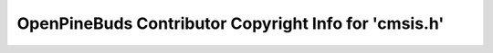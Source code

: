 ======================================================
OpenPineBuds Contributor Copyright Info for 'cmsis.h'
======================================================

